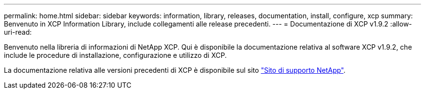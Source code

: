 ---
permalink: home.html 
sidebar: sidebar 
keywords: information, library, releases, documentation, install, configure, xcp 
summary: Benvenuto in XCP Information Library, include collegamenti alle release precedenti. 
---
= Documentazione di XCP v1.9.2
:allow-uri-read: 


Benvenuto nella libreria di informazioni di NetApp XCP. Qui è disponibile la documentazione relativa al software XCP v1.9.2, che include le procedure di installazione, configurazione e utilizzo di XCP.

La documentazione relativa alle versioni precedenti di XCP è disponibile sul sito link:https://mysupport.netapp.com/documentation/productlibrary/index.html?productID=63064["Sito di supporto NetApp"^].
